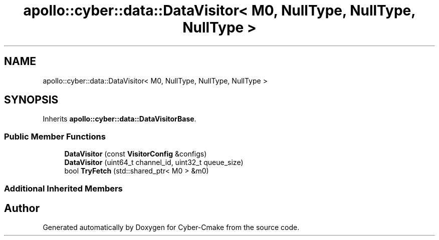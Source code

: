 .TH "apollo::cyber::data::DataVisitor< M0, NullType, NullType, NullType >" 3 "Thu Aug 31 2023" "Cyber-Cmake" \" -*- nroff -*-
.ad l
.nh
.SH NAME
apollo::cyber::data::DataVisitor< M0, NullType, NullType, NullType >
.SH SYNOPSIS
.br
.PP
.PP
Inherits \fBapollo::cyber::data::DataVisitorBase\fP\&.
.SS "Public Member Functions"

.in +1c
.ti -1c
.RI "\fBDataVisitor\fP (const \fBVisitorConfig\fP &configs)"
.br
.ti -1c
.RI "\fBDataVisitor\fP (uint64_t channel_id, uint32_t queue_size)"
.br
.ti -1c
.RI "bool \fBTryFetch\fP (std::shared_ptr< M0 > &m0)"
.br
.in -1c
.SS "Additional Inherited Members"


.SH "Author"
.PP 
Generated automatically by Doxygen for Cyber-Cmake from the source code\&.

